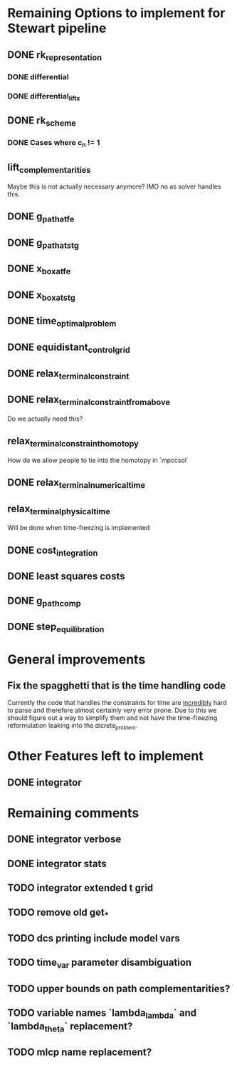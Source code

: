 * Remaining Options to implement for Stewart pipeline
** DONE rk_representation
*** DONE differential
*** DONE differential_lift_x
** DONE rk_scheme
*** DONE Cases where c_n != 1
** lift_complementarities
Maybe this is not actually necessary anymore? IMO no as solver handles this.
** DONE g_path_at_fe
** DONE g_path_at_stg
** DONE x_box_at_fe
** DONE x_box_at_stg
** DONE time_optimal_problem
** DONE equidistant_control_grid
** DONE relax_terminal_constraint
** DONE relax_terminal_constraint_from_above 
Do we actually need this?
** relax_terminal_constraint_homotopy
How do we allow people to tie into the homotopy in `mpccsol`
** DONE relax_terminal_numerical_time
** relax_terminal_physical_time
Will be done when time-freezing is implemented
** DONE cost_integration
** DONE least squares costs
** DONE g_path_comp
** DONE step_equilibration
* General improvements 
** Fix the spagghetti that is the time handling code
Currently the code that handles the constraints for time are _incredibly_ hard to parse and therefore almost certainly very error prone. 
Due to this we should figure out a way to simplify them and not have the time-freezing reformulation leaking into the dicrete_problem.
* Other Features left to implement
** DONE integrator
* Remaining comments
** DONE integrator verbose 
** DONE integrator stats
** TODO integrator extended t grid
** TODO remove old get_*
** TODO dcs printing include model vars
** TODO time_var parameter disambiguation
** TODO upper bounds on path complementarities?
** TODO variable names `lambda_lambda` and `lambda_theta` replacement?
** TODO mlcp name replacement?
